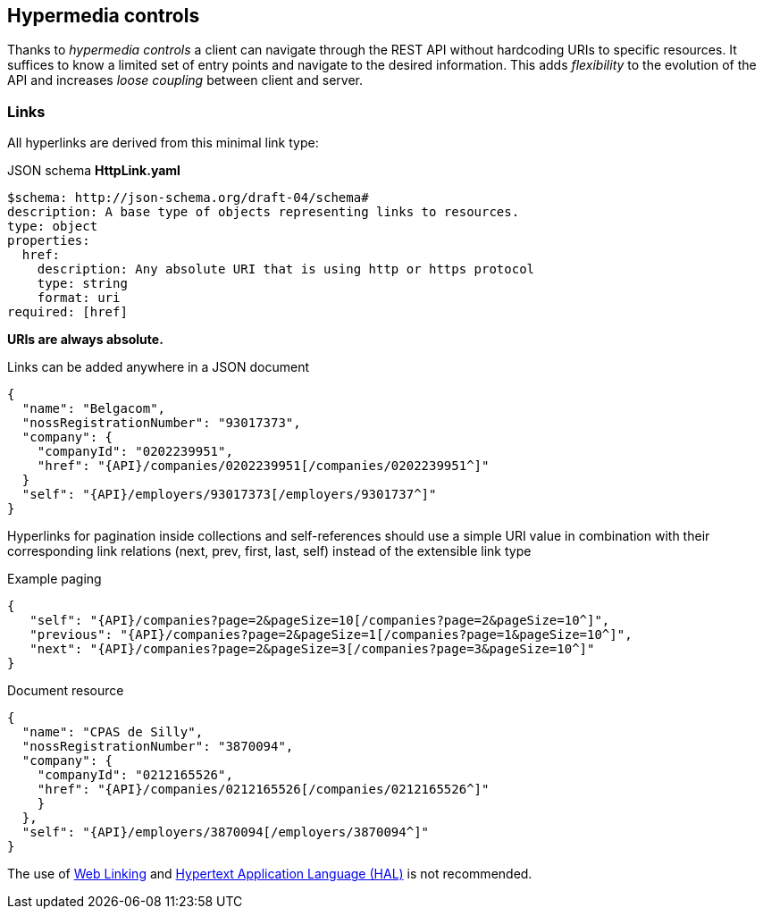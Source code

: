 == Hypermedia controls ==

Thanks to _hypermedia controls_ a client can navigate through the REST API without hardcoding URIs to specific resources. It suffices to know a limited set of entry points and navigate to the desired information. This adds _flexibility_ to the evolution of the API and increases _loose coupling_ between client and server.

=== Links ===

All hyperlinks are derived from this minimal link type:

.JSON schema *HttpLink.yaml*
```YAML
$schema: http://json-schema.org/draft-04/schema#
description: A base type of objects representing links to resources.
type: object
properties:
  href:
    description: Any absolute URI that is using http or https protocol
    type: string
    format: uri
required: [href]
```

**URIs are always absolute.**

Links can be added anywhere in a JSON document

[subs="normal"]
```json
{
  "name": "Belgacom",
  "nossRegistrationNumber": "93017373",
  "company": {
    "companyId": "0202239951",
    "href": "{API}/companies/0202239951[/companies/0202239951^]"
  }
  "self": "{API}/employers/93017373[/employers/9301737^]"
}
```


Hyperlinks for pagination inside collections and self-references should use a simple URI value in combination with their corresponding link relations (next, prev, first, last, self) instead of the extensible link type

[[collection-links]]
.Example paging
[subs="normal"]
```json
{
   "self": "{API}/companies?page=2&pageSize=10[/companies?page=2&pageSize=10^]",
   "previous": "{API}/companies?page=2&pageSize=1[/companies?page=1&pageSize=10^]",
   "next": "{API}/companies?page=2&pageSize=3[/companies?page=3&pageSize=10^]"
}

```

[[document-links]]
.Document resource
[subs="normal"]
```json
{
  "name": "CPAS de Silly",
  "nossRegistrationNumber": "3870094",
  "company": {
    "companyId": "0212165526",
    "href": "{API}/companies/0212165526[/companies/0212165526^]"
    }
  },
  "self": "{API}/employers/3870094[/employers/3870094^]"
}
```

The use of https://tools.ietf.org/html/rfc5988[Web Linking] and http://tools.ietf.org/html/draft-kelly-json-hal[Hypertext Application Language (HAL)] is not recommended.
